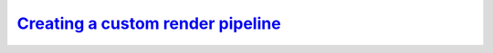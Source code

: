 `Creating a custom render pipeline`__
-------------------------------------
.. __: https://docs.unity3d.com/2020.3/Documentation/Manual/srp-custom.html